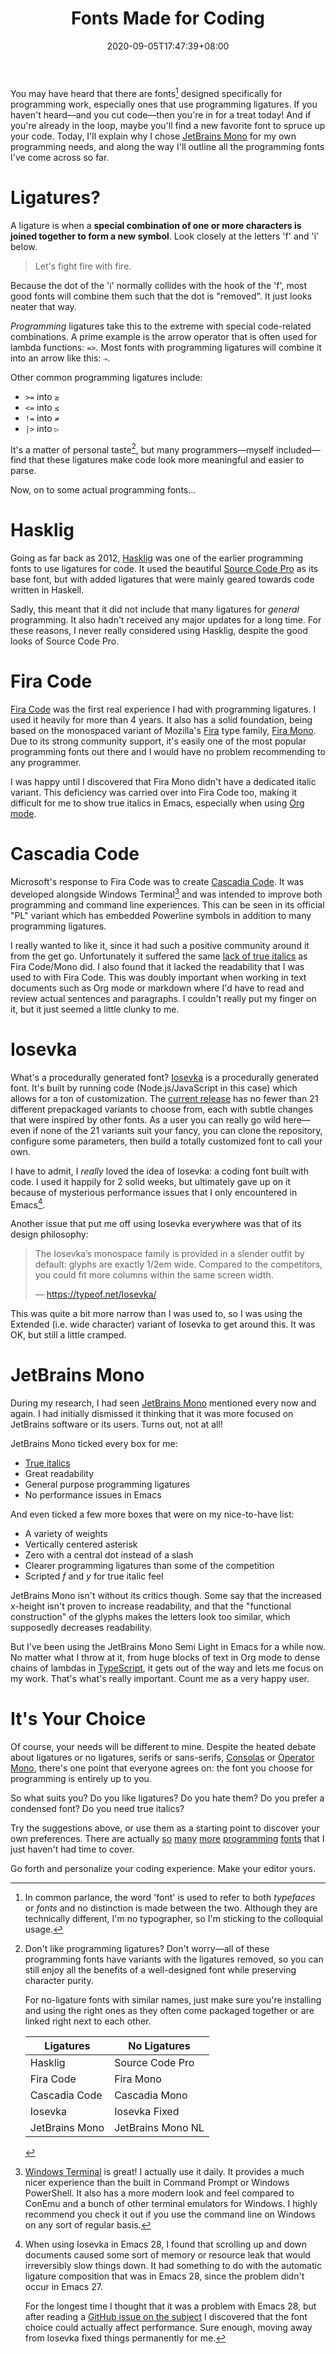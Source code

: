 #+TITLE: Fonts Made for Coding
#+DATE: 2020-09-05T17:47:39+08:00
#+TAGS[]: Programming Power-user Typography

You may have heard that there are fonts[fn:1] designed specifically for programming work, especially ones that use programming ligatures. If you haven't heard---and you cut code---then you're in for a treat today! And if you're already in the loop, maybe you'll find a new favorite font to spruce up your code. Today, I'll explain why I chose [[https://www.jetbrains.com/lp/mono/][JetBrains Mono]] for my own programming needs, and along the way I'll outline all the programming fonts I've come across so far.

[fn:1] In common parlance, the word 'font' is used to refer to both /typefaces/ or /fonts/ and no distinction is made between the two. Although they are technically different, I'm no typographer, so I'm sticking to the colloquial usage.


# more

* Ligatures?

A ligature is when a *special combination of one or more characters is joined together to form a new symbol*. Look closely at the letters 'f' and 'i' below.

#+begin_quote
Let's fight fire with fire.
#+end_quote

Because the dot of the 'i' normally collides with the hook of the 'f', most good fonts will combine them such that the dot is "removed". It just looks neater that way.

/Programming/ ligatures take this to the extreme with special code-related combinations. A prime example is the arrow operator that is often used for lambda functions: ~=>~. Most fonts with programming ligatures will combine it into an arrow like this: ~⇒~.

Other common programming ligatures include:
# Exp
#+BEGIN_SRC org :exports results :results html
- ~>=~ into ~≥~
- ~<=~ into ~≤~
- ~!=~ into ~≠~
- ~|>~ into ~▷~
#+END_SRC

#+RESULTS:
#+begin_export html
<ul class="org-ul">
<li><code>&gt;=</code> into <code>≥</code></li>
<li><code>&lt;=</code> into <code>≤</code></li>
<li><code>!=</code> into <code>≠</code></li>
<li><code>|&gt;</code> into <code>▷</code></li>
</ul>
#+end_export

It's a matter of personal taste[fn:2], but many programmers---myself included---find that these ligatures make code look more meaningful and easier to parse.

Now, on to some actual programming fonts...

[fn:2] Don't like programming ligatures? Don't worry---all of these programming fonts have variants with the ligatures removed, so you can still enjoy all the benefits of a well-designed font while preserving character purity.

For no-ligature fonts with similar names, just make sure you're installing and using the right ones as they often come packaged together or are linked right next to each other.

#+BEGIN_COMPACT
| Ligatures      | No Ligatures      |
|----------------+-------------------|
| Hasklig        | Source Code Pro   |
| Fira Code      | Fira Mono         |
| Cascadia Code  | Cascadia Mono     |
| Iosevka        | Iosevka Fixed     |
| JetBrains Mono | JetBrains Mono NL |
#+END_COMPACT

* Hasklig

Going as far back as 2012, [[https://github.com/i-tu/Hasklig][Hasklig]] was one of the earlier programming fonts to use ligatures for code. It used the beautiful [[https://github.com/adobe-fonts/source-code-pro][Source Code Pro]] as its base font, but with added ligatures that were mainly geared towards code written in Haskell.

Sadly, this meant that it did not include that many ligatures for /general/ programming. It also hadn't received any major updates for a long time. For these reasons, I never really considered using Hasklig, despite the good looks of Source Code Pro.

* Fira Code

[[https://github.com/tonsky/FiraCode][Fira Code]] was the first real experience I had with programming ligatures. I used it heavily for more than 4 years. It also has a solid foundation, being based on the monospaced variant of Mozilla's [[http://mozilla.github.io/Fira/][Fira]] type family, [[https://fonts.google.com/specimen/Fira+Mono][Fira Mono]]. Due to its strong community support, it's easily one of the most popular programming fonts out there and I would have no problem recommending to any programmer.

I was happy until I discovered that Fira Mono didn't have a dedicated italic variant. This deficiency was carried over into Fira Code too, making it difficult for me to show true italics in Emacs, especially when using [[https://orgmode.org/][Org mode]].

* Cascadia Code

Microsoft's response to Fira Code was to create [[https://devblogs.microsoft.com/commandline/cascadia-code/][Cascadia Code]]. It was developed alongside Windows Terminal[fn:3] and was intended to improve both programming and command line experiences. This can be seen in its official "PL" variant which has embedded Powerline symbols in addition to many programming ligatures.

I really wanted to like it, since it had such a positive community around it from the get go. Unfortunately it suffered the same [[https://github.com/microsoft/cascadia-code/issues/63][lack of true italics]] as Fira Code/Mono did. I also found that it lacked the readability that I was used to with Fira Code. This was doubly important when working in text documents such as Org mode or markdown where I'd have to read and review actual sentences and paragraphs. I couldn't really put my finger on it, but it just seemed a little clunky to me.

[fn:3] [[https://github.com/Microsoft/Terminal][Windows Terminal]] is great! I actually use it daily. It provides a much nicer experience than the built in Command Prompt or Windows PowerShell. It also has a more modern look and feel compared to ConEmu and a bunch of other terminal emulators for Windows. I highly recommend you check it out if you use the command line on Windows on any sort of regular basis.

* Iosevka

What's a procedurally generated font? [[https://typeof.net/Iosevka/][Iosevka]] is a procedurally generated font. It's built by running code (Node.js/JavaScript in this case) which allows for a ton of customization. The [[https://github.com/be5invis/Iosevka/releases/tag/v3.4.7][current release]] has no fewer than 21 different prepackaged variants to choose from, each with subtle changes that were inspired by other fonts. As a user you can really go wild here---even if none of the 21 variants suit your fancy, you can clone the repository, configure some parameters, then build a totally customized font to call your own.

I have to admit, I /really/ loved the idea of Iosevka: a coding font built with code. I used it happily for 2 solid weeks, but ultimately gave up on it because of mysterious performance issues that I only encountered in Emacs[fn:4].

Another issue that put me off using Iosevka everywhere was that of its design philosophy:

#+BEGIN_QUOTE
The Iosevka’s monospace family is provided in a slender outfit by default: glyphs are exactly 1/2em wide. Compared to the competitors, you could fit more columns within the same screen width.

--- https://typeof.net/Iosevka/
#+END_QUOTE

This was quite a bit more narrow than I was used to, so I was using the Extended (i.e. wide character) variant of Iosevka to get around this. It was OK, but still a little cramped.

[fn:4] When using Iosevka in Emacs 28, I found that scrolling up and down documents caused some sort of memory or resource leak that would irreversibly slow things down. It had something to do with the automatic ligature composition that was in Emacs 28, since the problem didn't occur in Emacs 27.

For the longest time I thought that it was a problem with Emacs 28, but after reading a [[https://github.com/hlissner/doom-emacs/issues/2217][GitHub issue on the subject]] I discovered that the font choice could actually affect performance. Sure enough, moving away from Iosevka fixed things permanently for me.

* JetBrains Mono

During my research, I had seen [[https://www.jetbrains.com/lp/mono/][JetBrains Mono]] mentioned every now and again. I had initially dismissed it thinking that it was more focused on JetBrains software or its users. Turns out, not at all!

JetBrains Mono ticked every box for me:
- [[https://www.marksimonson.com/notebook/view/FakevsTrueItalics][True italics]]
- Great readability
- General purpose programming ligatures
- No performance issues in Emacs

And even ticked a few more boxes that were on my nice-to-have list:
- A variety of weights
- Vertically centered asterisk
- Zero with a central dot instead of a slash
- Clearer programming ligatures than some of the competition
- Scripted /f/ and /y/ for true italic feel

JetBrains Mono isn't without its critics though. Some say that the increased x-height isn't proven to increase readability, and that the "functional construction" of the glyphs makes the letters look too similar, which supposedly decreases readability.

But I've been using the JetBrains Mono Semi Light in Emacs for a while now. No matter what I throw at it, from huge blocks of text in Org mode to dense chains of lambdas in [[https://www.typescriptlang.org/][TypeScript]], it gets out of the way and lets me focus on my work. That's what's really important. Count me as a very happy user.

* It's Your Choice

Of course, your needs will be different to mine. Despite the heated debate about ligatures or no ligatures, serifs or sans-serifs, [[https://en.wikipedia.org/wiki/Consolas][Consolas]] or [[https://www.typography.com/fonts/operator/styles/operatormono][Operator Mono]], there's one point that everyone agrees on: the font you choose for programming is entirely up to you.

So what suits you? Do you like ligatures? Do you hate them? Do you prefer a condensed font? Do you need true italics?

Try the suggestions above, or use them as a starting point to discover your own preferences. There are actually [[https://fonts.google.com/specimen/Inconsolata][so]] [[https://input.fontbureau.com/info/][many]] [[https://github.com/source-foundry/Hack][more]] [[https://larsenwork.com/monoid/][programming]] [[https://github.com/rubjo/victor-mono][fonts]] that I just haven't had time to cover.

Go forth and personalize your coding experience. Make your editor yours.
